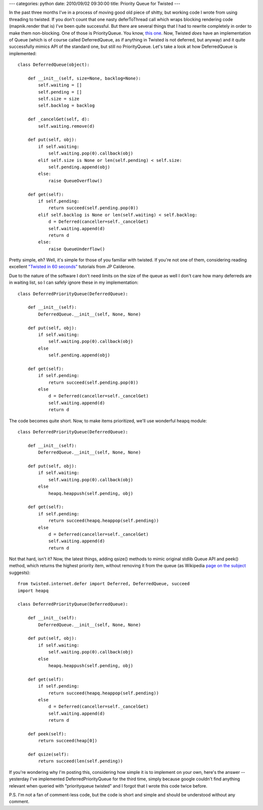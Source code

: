 ---
categories: python
date: 2010/09/02 09:30:00
title: Priority Queue for Twisted
---

In the past three months I've in a process of moving good old piece of
shitty, but working code I wrote from using threading to twisted. If
you don't count that one nasty deferToThread call which wraps blocking
rendering code (mapnik.render that is) I've been quite successful. But
there are several things that I had to rewrite completely in order to
make them non-blocking. One of those is PriorityQueue. You know,
`this one <http://docs.python.org/library/queue.html#Queue.PriorityQueue>`_\.
Now, Twisted *does* have an implementation of Queue (which is of course
called DeferredQueue, as if anything in Twisted is not deferred, but
anyway) and it quite successfully mimics API of the standard one, but
still no PriorityQueue. Let's take a look at how DeferredQueue is implemented::

   class DeferredQueue(object):

       def __init__(self, size=None, backlog=None):
           self.waiting = []
           self.pending = []
           self.size = size
           self.backlog = backlog

       def _cancelGet(self, d):
           self.waiting.remove(d)

       def put(self, obj):
           if self.waiting:
               self.waiting.pop(0).callback(obj)
           elif self.size is None or len(self.pending) < self.size:
               self.pending.append(obj)
           else:
               raise QueueOverflow()

       def get(self):
           if self.pending:
               return succeed(self.pending.pop(0))
           elif self.backlog is None or len(self.waiting) < self.backlog:
               d = Deferred(canceller=self._cancelGet)
               self.waiting.append(d)
               return d
           else:
               raise QueueUnderflow()

Pretty simple, eh? Well, it's simple for those of you familiar with
twisted. If you're not one of them, considering reading excellent
`"Twisted in 60 seconds" <http://jcalderone.livejournal.com/tag/sixty%20seconds>`_
tutorials from JP Calderone.

Due to the nature of the software I don't need limits on the size of the
queue as well I don't care how many deferreds are in waiting list, so I
can safely ignore these in my implementation::

   class DeferredPriorityQueue(DeferredQueue):

       def __init__(self):
           DeferredQueue.__init__(self, None, None)

       def put(self, obj):
           if self.waiting:
               self.waiting.pop(0).callback(obj)
	   else
               self.pending.append(obj)

       def get(self):
           if self.pending:
               return succeed(self.pending.pop(0))
           else
               d = Deferred(canceller=self._cancelGet)
               self.waiting.append(d)
               return d

The code becomes quite short. Now, to make items prioritized, we'll use
wonderful heapq module::

   class DeferredPriorityQueue(DeferredQueue):

       def __init__(self):
           DeferredQueue.__init__(self, None, None)

       def put(self, obj):
           if self.waiting:
               self.waiting.pop(0).callback(obj)
	   else
               heapq.heappush(self.pending, obj)

       def get(self):
           if self.pending:
               return succeed(heapq.heappop(self.pending))
           else
               d = Deferred(canceller=self._cancelGet)
               self.waiting.append(d)
               return d

Not that hard, isn't it? Now, the latest things, adding qsize() methods
to mimic original stdlib Queue API and peek() method, which returns
the highest priority item, without removing it from the queue (as Wikipedia
`page on the subject <http://en.wikipedia.org/wiki/Priority_queue>`_ suggests)::

   from twisted.internet.defer import Deferred, DeferredQueue, succeed
   import heapq

   class DeferredPriorityQueue(DeferredQueue):

       def __init__(self):
           DeferredQueue.__init__(self, None, None)

       def put(self, obj):
           if self.waiting:
               self.waiting.pop(0).callback(obj)
	   else
               heapq.heappush(self.pending, obj)

       def get(self):
           if self.pending:
               return succeed(heapq.heappop(self.pending))
           else
               d = Deferred(canceller=self._cancelGet)
               self.waiting.append(d)
               return d

       def peek(self):
           return succeed(heap[0])

       def qsize(self):
           return succeed(len(self.pending))

If you're wondering why I'm posting this, considering how simple it is
to implement on your own, here's the answer -- yesterday I've implemented
DeferredPriorityQueue for the third time, simply because google couldn't
find anything relevant when queried with "priorityqueue twisted" and I
forgot that I wrote this code twice before.

P.S. I'm not a fan of comment-less code, but the code is short and simple
and should be understood without any comment.
